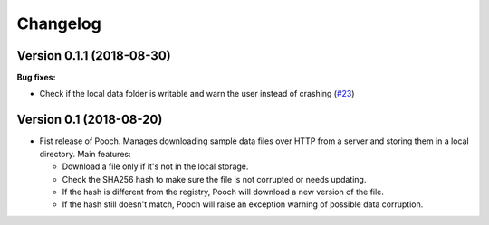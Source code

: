 .. _changes:

Changelog
=========

Version 0.1.1 (2018-08-30)
--------------------------

**Bug fixes:**

* Check if the local data folder is writable and warn the user instead of crashing
  (`#23 <https://github.com/fatiando/pooch/pull/23>`__)

Version 0.1 (2018-08-20)
------------------------

* Fist release of Pooch. Manages downloading sample data files over HTTP from a server
  and storing them in a local directory. Main features:

  - Download a file only if it's not in the local storage.
  - Check the SHA256 hash to make sure the file is not corrupted or needs updating.
  - If the hash is different from the registry, Pooch will download a new version of
    the file.
  - If the hash still doesn't match, Pooch will raise an exception warning of possible
    data corruption.
